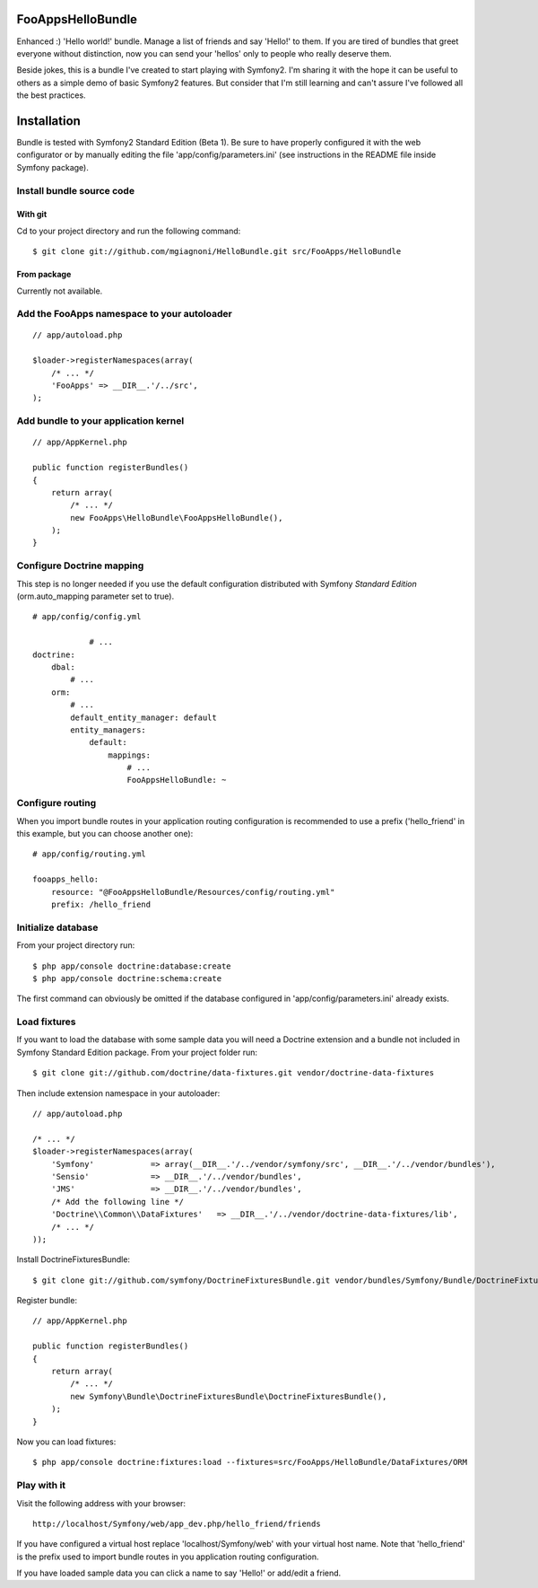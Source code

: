 FooAppsHelloBundle
==================

Enhanced :) 'Hello world!' bundle. Manage a list of friends and say 'Hello!' to
them. If you are tired of bundles that greet everyone without distinction, now
you can send your 'hellos' only to people who really deserve them.

Beside jokes, this is a bundle I've created to start playing with Symfony2.
I'm sharing it with the hope it can be useful to others as a simple demo of basic
Symfony2 features. But consider that I'm still learning and can't assure I've
followed all the best practices.

Installation
============

Bundle is tested with Symfony2 Standard Edition (Beta 1). Be sure to have properly
configured it with the web configurator or by manually editing the file
'app/config/parameters.ini' (see instructions in the README file inside Symfony
package).

Install bundle source code
--------------------------

With git
~~~~~~~~

Cd to your project directory and run the following command::

    $ git clone git://github.com/mgiagnoni/HelloBundle.git src/FooApps/HelloBundle

From package
~~~~~~~~~~~~

Currently not available.

Add the FooApps namespace to your autoloader
--------------------------------------------

::

    // app/autoload.php

    $loader->registerNamespaces(array(
        /* ... */
        'FooApps' => __DIR__.'/../src',
    );

Add bundle to your application kernel
-------------------------------------

::

    // app/AppKernel.php

    public function registerBundles()
    {
        return array(
            /* ... */
            new FooApps\HelloBundle\FooAppsHelloBundle(),
        );
    }

Configure Doctrine mapping
--------------------------

This step is no longer needed if you use the default configuration distributed
with Symfony *Standard Edition* (orm.auto_mapping parameter set to true).

::

    # app/config/config.yml

		# ...
    doctrine:
        dbal:
            # ...
        orm:
            # ...
            default_entity_manager: default
            entity_managers:
                default:
                    mappings:
                        # ...
                        FooAppsHelloBundle: ~

Configure routing
-----------------

When you import bundle routes in your application routing configuration is
recommended to use a prefix ('hello_friend' in this example, but you can choose
another one)::

    # app/config/routing.yml

    fooapps_hello:
        resource: "@FooAppsHelloBundle/Resources/config/routing.yml"
        prefix: /hello_friend

Initialize database
-------------------

From your project directory run::

    $ php app/console doctrine:database:create
    $ php app/console doctrine:schema:create

The first command can obviously be omitted if the database configured in
'app/config/parameters.ini' already exists.

Load fixtures
-------------

If you want to load the database with some sample data you will need a Doctrine
extension and a bundle not included in Symfony Standard Edition package.
From your project folder run::

    $ git clone git://github.com/doctrine/data-fixtures.git vendor/doctrine-data-fixtures

Then include extension namespace in your autoloader::

    // app/autoload.php

    /* ... */
    $loader->registerNamespaces(array(
        'Symfony'            => array(__DIR__.'/../vendor/symfony/src', __DIR__.'/../vendor/bundles'),
        'Sensio'             => __DIR__.'/../vendor/bundles',
        'JMS'                => __DIR__.'/../vendor/bundles',
        /* Add the following line */
        'Doctrine\\Common\\DataFixtures'   => __DIR__.'/../vendor/doctrine-data-fixtures/lib',
        /* ... */
    ));

Install DoctrineFixturesBundle::

    $ git clone git://github.com/symfony/DoctrineFixturesBundle.git vendor/bundles/Symfony/Bundle/DoctrineFixturesBundle

Register bundle::

    // app/AppKernel.php

    public function registerBundles()
    {
        return array(
            /* ... */
            new Symfony\Bundle\DoctrineFixturesBundle\DoctrineFixturesBundle(),
        );
    }

Now you can load fixtures::

    $ php app/console doctrine:fixtures:load --fixtures=src/FooApps/HelloBundle/DataFixtures/ORM

Play with it
------------

Visit the following address with your browser::

    http://localhost/Symfony/web/app_dev.php/hello_friend/friends

If you have configured a virtual host replace 'localhost/Symfony/web' with your
virtual host name. Note that 'hello_friend' is the prefix used to import bundle
routes in you application routing configuration.

If you have loaded sample data you can click a name to say 'Hello!' or add/edit
a friend.
